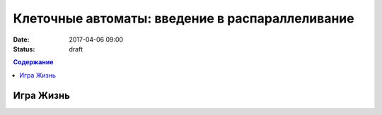 Клеточные автоматы: введение в распараллеливание
#################################################

:date: 2017-04-06 09:00
:status: draft


.. default-role:: code
.. contents:: Содержание

Игра Жизнь
==========


